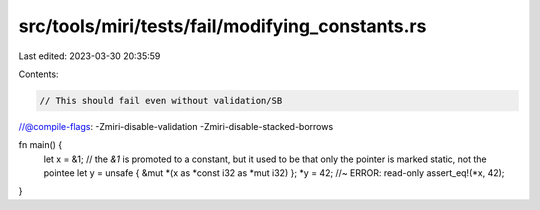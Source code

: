 src/tools/miri/tests/fail/modifying_constants.rs
================================================

Last edited: 2023-03-30 20:35:59

Contents:

.. code-block:: rs

    // This should fail even without validation/SB
//@compile-flags: -Zmiri-disable-validation -Zmiri-disable-stacked-borrows

fn main() {
    let x = &1; // the `&1` is promoted to a constant, but it used to be that only the pointer is marked static, not the pointee
    let y = unsafe { &mut *(x as *const i32 as *mut i32) };
    *y = 42; //~ ERROR: read-only
    assert_eq!(*x, 42);
}


